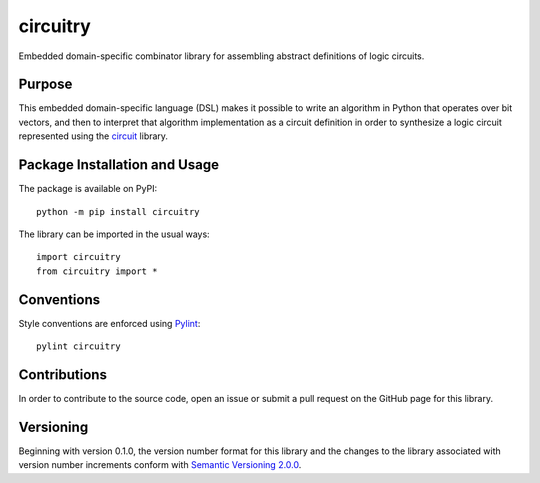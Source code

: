 =========
circuitry
=========

Embedded domain-specific combinator library for assembling abstract definitions of logic circuits.

|pypi| |travis|

.. |pypi| image:: https://badge.fury.io/py/circuitry.svg
   :target: https://badge.fury.io/py/circuitry
   :alt: PyPI version and link.

.. |travis| image:: https://travis-ci.com/nthparty/circuitry.svg?branch=master
    :target: https://travis-ci.com/nthparty/circuitry

Purpose
-------
This embedded domain-specific language (DSL) makes it possible to write an algorithm in Python that operates over bit vectors, and then to interpret that algorithm implementation as a circuit definition in order to synthesize a logic circuit represented using the `circuit <https://github.com/reity/circuit>`_ library.

Package Installation and Usage
------------------------------
The package is available on PyPI::

    python -m pip install circuitry

The library can be imported in the usual ways::

    import circuitry
    from circuitry import *

Conventions
-----------

Style conventions are enforced using `Pylint <https://www.pylint.org/>`_::

    pylint circuitry

Contributions
-------------
In order to contribute to the source code, open an issue or submit a pull request on the GitHub page for this library.

Versioning
----------
Beginning with version 0.1.0, the version number format for this library and the changes to the library associated with version number increments conform with `Semantic Versioning 2.0.0 <https://semver.org/#semantic-versioning-200>`_.

